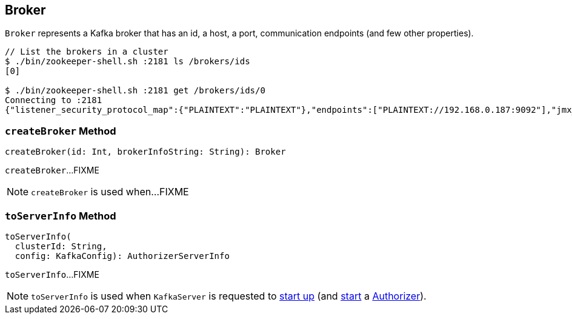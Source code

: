 == [[Broker]] Broker

`Broker` represents a Kafka broker that has an id, a host, a port, communication endpoints (and few other properties).

```
// List the brokers in a cluster
$ ./bin/zookeeper-shell.sh :2181 ls /brokers/ids
[0]

$ ./bin/zookeeper-shell.sh :2181 get /brokers/ids/0
Connecting to :2181
{"listener_security_protocol_map":{"PLAINTEXT":"PLAINTEXT"},"endpoints":["PLAINTEXT://192.168.0.187:9092"],"jmx_port":-1,"host":"192.168.0.187","timestamp":"1543830073084","port":9092,"version":4}
```

=== [[createBroker]] `createBroker` Method

[source, scala]
----
createBroker(id: Int, brokerInfoString: String): Broker
----

`createBroker`...FIXME

NOTE: `createBroker` is used when...FIXME

=== [[toServerInfo]] `toServerInfo` Method

[source, scala]
----
toServerInfo(
  clusterId: String,
  config: KafkaConfig): AuthorizerServerInfo
----

`toServerInfo`...FIXME

NOTE: `toServerInfo` is used when `KafkaServer` is requested to link:kafka-server-KafkaServer.adoc#startup[start up] (and link:kafka-server-authorizer-Authorizer.adoc#start[start] a link:kafka-server-KafkaServer.adoc#authorizer[Authorizer]).
